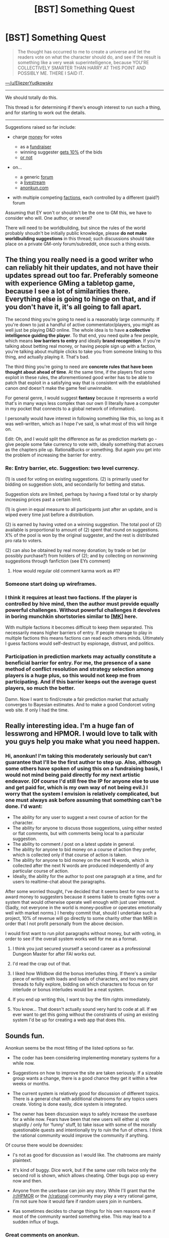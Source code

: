 #+TITLE: [BST] Something Quest

* [BST] Something Quest
:PROPERTIES:
:Author: Sonata_Green
:Score: 30
:DateUnix: 1424916808.0
:DateShort: 2015-Feb-26
:END:
#+begin_quote
  The thought has occurred to me to create a universe and let the readers vote on what the character should do, and see if the result is something like a very weak superintelligence, because YOU'RE COLLECTIVELY SMARTER THAN HARRY AT THIS POINT AND POSSIBLY ME. THERE I SAID IT.
#+end_quote

[[https://www.reddit.com/r/HPMOR/comments/2x0wua/chapter_110/covvuz1][---/u/EliezerYudkowsky]]

--------------

We should totally do this.

This thread is for determining if there's enough interest to run such a thing, and for starting to work out the details.

--------------

Suggestions raised so far include:

- charge [[https://www.reddit.com/r/HPMOR/comments/2x0wua/chapter_110/covvuz1][money]] for votes

  - as a [[https://www.reddit.com/r/HPMOR/comments/2x0wua/chapter_110/covwads][fundraiser]]
  - winning suggester [[https://www.reddit.com/r/HPMOR/comments/2x0wua/chapter_110/covx72d][gets 10%]] of the bids
  - [[https://www.reddit.com/r/HPMOR/comments/2x0wua/chapter_110/covwx67][or not]]

- on...

  - a generic [[https://www.reddit.com/r/HPMOR/comments/2x0wua/chapter_110/covwi1d][forum]]
  - a [[https://www.reddit.com/r/HPMOR/comments/2x0wua/chapter_110/covwek2][livestream]]
  - [[https://www.reddit.com/r/HPMOR/comments/2x0wua/chapter_110/covwp1z][anonkun.com]]

- with multiple competing [[https://www.reddit.com/r/HPMOR/comments/2x0wua/chapter_110/covyogz][factions]], each controlled by a different (paid?) forum

Assuming that EY won't or shouldn't be the one to GM this, we have to consider who will. One author, or several?

There will need to be worldbuilding, but since the rules of the world probably shoudn't be initially public knowledge, please *do not make worldbuilding suggestions* in this thread; such discussions should take place on a private GM-only forum/subreddit, once such a thing exists.


** The thing you really need is *a good writer* who can reliably hit their updates, and not have their updates spread out too far. Preferably someone with experience GMing a tabletop game, because I see a lot of similarities there. Everything else is going to hinge on that, and if you don't have it, it's all going to fall apart.

The second thing you're going to need is a reasonably large community. If you're down to just a handful of active commentator/players, you might as well just be playing D&D online. The whole idea is to have *a collective intelligence guiding the player*. To that end, you need quite a few people, which means *low barriers to entry* and ideally *brand recognition*. If you're talking about betting real money, or having people sign up with a faction, you're talking about multiple clicks to take you from someone linking to this thing, and actually playing it. That's bad.

The third thing you're going to need are *concrete rules that have been thought about ahead of time*. At the same time, if the players find some exploit in these rules, the aforementioned good writer has to be able to patch that exploit in a satisfying way that is consistent with the established canon /and/ doesn't make the game feel unwinnable.

For general genre, I would suggest *fantasy* because it represents a world that's in many ways less complex than our own (I literally have a computer in my pocket that connects to a global network of information).

I personally would have interest in following something like this, so long as it was well-written, which as I hope I've said, is what most of this will hinge on.

Edit: Oh, and I would split the difference as far as prediction markets go - give people some fake currency to vote with, ideally something that accrues as the chapters pile up. RationalBucks or something. But again you get into the problem of increasing the barrier for entry.
:PROPERTIES:
:Author: alexanderwales
:Score: 41
:DateUnix: 1424920794.0
:DateShort: 2015-Feb-26
:END:

*** Re: Entry barrier, etc. Suggestion: two level currency.

(1) is used for voting on existing suggestions. (2) is primarily used for bidding on suggestion slots, and secondarily for betting and status.

Suggestion slots are limited, perhaps by having a fixed total or by sharply increasing prices past a certain limit.

(1) is given in equal measure to all participants just after an update, and is wiped every time just before a distribution.

(2) is earned by having voted on a winning suggestion. The total pool of (2) available is proportional to amount of (2) spent that round on suggestions. X% of the pool is won by the original suggester, and the rest is distributed pro rata to voters.

(2) can also be obtained by real money donation; by trade or bet (or possibly purchase?) from holders of (2); and by collecting on nonwinning suggestions through fanfiction (see EYs comment)
:PROPERTIES:
:Score: 6
:DateUnix: 1424937218.0
:DateShort: 2015-Feb-26
:END:

**** How would regular old comment karma work as #1?
:PROPERTIES:
:Score: 2
:DateUnix: 1424982074.0
:DateShort: 2015-Feb-26
:END:


*** Someone start doing up wireframes.
:PROPERTIES:
:Author: traverseda
:Score: 3
:DateUnix: 1424923924.0
:DateShort: 2015-Feb-26
:END:


*** I think it requires at least two factions. If the player is controlled by hive mind, then the author must provide equally powerful challenges. Without powerful challenges it devolves in boring munchkin shortstories similar to [[https://www.reddit.com/r/rational/search?q=%5BMK%5D&restrict_sr=on&sort=relevance&t=all][[MK]]] here.

With multiple factions it becomes difficult to keep them separated. This necessarily means higher barriers of entry. If people manage to play in multiple factions this means factions can read each others minds. Ultimately I guess factions would self-destruct by espionage, distrust, and politics.
:PROPERTIES:
:Author: qznc
:Score: 3
:DateUnix: 1424941536.0
:DateShort: 2015-Feb-26
:END:


*** Participation in prediction markets may actually constitute a beneficial barrier for entry. For me, the presence of a sane method of conflict resolution and strategy selection among players is a huge plus, so this would not keep me from participating. And if this barrier keeps out the average quest players, so much the better.

Damn. Now I want to find/create a fair prediction market that actually converges to Bayesian estimates. And to make a good Condorcet voting web site. If only I had the time.
:PROPERTIES:
:Author: AugSphere
:Score: 3
:DateUnix: 1424945390.0
:DateShort: 2015-Feb-26
:END:


** Really interesting idea. I'm a huge fan of lesswrong and HPMOR. I would love to talk with you guys help you make what you need happen.
:PROPERTIES:
:Author: anonkun_kas
:Score: 13
:DateUnix: 1424959171.0
:DateShort: 2015-Feb-26
:END:

*** Hi, anonkun! I'm taking this moderately seriously but can't guarantee that I'll be the first author to step up. Also, although some others have spoken of using this on a fundraising basis, I would not mind being paid directly for my next artistic endeavor. (Of course I'd still free the IP for anyone else to use and get paid for, which is my own way of not being evil.) I worry that the system I envision is relatively complicated, but one must always ask before assuming that something can't be done. I'd want:

- The ability for any user to suggest a next course of action for the character.
- The ability for anyone to discuss those suggestions, using either nested or flat comments, but with comments being local to a particular suggestion.
- The ability to comment / post on a latest update in general.
- The ability for anyone to bid money on a course of action they prefer, which is collected only if that course of action is taken.
- The ability for anyone to bid money on the next N words, which is collected after the next N words are produced independently of any particular course of action.
- Ideally, the ability for the author to post one paragraph at a time, and for users to realtime-chat about the paragraphs.

After some worried thought, I've decided that it seems best for now not to award money to suggesters because it seems liable to create fights over a system that would otherwise operate well enough with just user interest. (Sadly, not everyone in the world is money-positive or operates emotionally well with market norms.) I hereby commit that, should I undertake such a project, 10% of revenue will go directly to some charity other than MIRI in order that I not profit personally from the above decision.

I would first want to run pilot paragraphs without money, but with voting, in order to see if the overall system works well for me as a format.
:PROPERTIES:
:Author: EliezerYudkowsky
:Score: 14
:DateUnix: 1424986457.0
:DateShort: 2015-Feb-27
:END:

**** I think you just secured yourself a second career as a professional Dungeon Master for after FAI works out.
:PROPERTIES:
:Score: 3
:DateUnix: 1425065472.0
:DateShort: 2015-Feb-27
:END:


**** I'd read the crap out of that.
:PROPERTIES:
:Author: alexanderwales
:Score: 3
:DateUnix: 1425100963.0
:DateShort: 2015-Feb-28
:END:


**** I liked how Wildbow did the bonus interludes thing. If there's a similar piece of writing with loads and loads of characters, and too many plot threads to fully explore, bidding on which characters to focus on for interlude or bonus interludes would be a neat system.
:PROPERTIES:
:Author: somnicule
:Score: 2
:DateUnix: 1425019397.0
:DateShort: 2015-Feb-27
:END:


**** If you end up writing this, I want to buy the film rights immediately.
:PROPERTIES:
:Author: HamillianActor
:Score: 2
:DateUnix: 1425057048.0
:DateShort: 2015-Feb-27
:END:


**** You know... That doesn't actually sound very hard to code at all. If we ever want to get this going without the constraints of using an existing system I'd be up for creating a web app that does this.
:PROPERTIES:
:Author: adad64
:Score: 2
:DateUnix: 1425080779.0
:DateShort: 2015-Feb-28
:END:


** Sounds fun.

Anonkun seems be the most fitting of the listed options so far.

- The coder has been considering implementing monetary systems for a while now.

- Suggestions on how to improve the site are taken seriously. If a sizeable group wants a change, there is a good chance they get it within a few weeks or months.

- The current system is relatively good for discussion of different topics. There is a general chat with additional chatrooms for any topics users create. Voting is done easily, dice system is integrated.

- The owner has been discussion ways to safely increase the userbase for a while now. Fears have been that new users will either a) vote stupidly / only for ‘funny' stuff, b) take issue with some of the morally questionable quests and intentionally try to ruin the fun of others. I think the rational community would improve the community if anything.

Of course there would be downsides:

- I's not as good for discussion as I would like. The chatrooms are mainly plaintext.

- It's kind of buggy. Dice work, but if the same user rolls twice only the second roll is shown, which allows cheating. Other bugs pop up every now and then.

- Anyone from the userbase can join any story. While I'll grant that the [[/r/HPMOR]] or the [[/r/rational]] community may play a very rational game, I'm not sure how it would fare if random users join in numbers.

- Kas sometimes decides to change things for his own reasons even if most of the community wanted something else. This may lead to a sudden influx of bugs.
:PROPERTIES:
:Author: torac
:Score: 7
:DateUnix: 1424941347.0
:DateShort: 2015-Feb-26
:END:

*** Great comments on anonkun.

Right now I'm mostly concerned about nailing the product market fit through user feedback, so I'm really open to changes.

We're testing out a new beta right now with a totally revamped discussion system. It's way better at discussions now. See changes here: [[http://anonkun.com/stories/new-beta/HvPosMFoNvkzmF3hh]]

The dice thing is also fixed in the beta.

The userbase question is really interesting. I think if you're really concerned about that you can temporarily set the story to be "unpublished". It'll still be visible and you can link it to rational communities without our broader community interfering. Once you get your footing and establish the rationalist culture you can publicize it.
:PROPERTIES:
:Author: anonkun_kas
:Score: 7
:DateUnix: 1424960234.0
:DateShort: 2015-Feb-26
:END:

**** I'll try out the new beta. Good to know the dice are fixed there. I think it was only 2 weeks or so ago when I did a bug report on that. (Though I don't know if I was the first to report that.)

Keeping the story unpublished for some time would work quite well to establish a baseline of appropriate player behaviour as well as a barrier of entry for low-effort posters. Good idea!

Of course we would still need to find a good, willing author with an interesting idea and a bit of time on their hands for the forseeable future...

Edit: Tried out the beta. Saw the mandatory comment feature. Will no longer use the beta.

Edit 2: Authors can now turn off mandatory comments.
:PROPERTIES:
:Author: torac
:Score: 6
:DateUnix: 1424962724.0
:DateShort: 2015-Feb-26
:END:


** u/OffColorCommentary:
#+begin_quote
  One author, or several?
#+end_quote

As [[/u/alexanderwales]] points out, this is similar to GMing a tabletop game. In my experience, the quality of my campaigns improved dramatically when I started giving more authorial power to my players. So what if we did that, and had everyone playing some part in it?

There are quite a lot of non-story-affecting details that could be farmed off to community voting. To use HP:MoR as an example, you could have brought large chunks of Draco's personality or Hogwarts lore to vote, or really most of the background details inherited from Rowling's work.

I don't know if being able to vote on both creative setting details and munchkin/rational decisions would cause problems for some readers. I'd be down for it, but I suspect I'm weirdly good at this sort of split.
:PROPERTIES:
:Author: OffColorCommentary
:Score: 5
:DateUnix: 1424993414.0
:DateShort: 2015-Feb-27
:END:


** [[http://forums.spacebattles.com/forums/story-debates-play-by-post-games.10/]]

This is already normal in many forums.

Wildbow, the author of Pact and Worm, is currently doing a PRT quest like this where you vote for their actions.

[[http://forums.spacebattles.com/threads/prt-department-sixty-four-thread-iii-worm-quest.310039/]]

I am currently doing a mother of learning version of this, where people have the option to vote for the actions of a character.

I'd prefer to do it with the free version.
:PROPERTIES:
:Author: Nepene
:Score: 11
:DateUnix: 1424959747.0
:DateShort: 2015-Feb-26
:END:

*** I first saw that kind of gaming on Spacebattles. Is there any other maybe even more prolific forum you could recommend?
:PROPERTIES:
:Author: Bowbreaker
:Score: 2
:DateUnix: 1425039380.0
:DateShort: 2015-Feb-27
:END:

**** - mspaforum. It's huge and there are hundreds upon hundreds of quests of every flavor. A story that was submitted here some days ago: [[http://mspaforums.com/showthread.php?46308-Deep-Rise-An-Illustrated-Xenofiction-Adventure]]

- forum.questionablequesting.com I only followed one story there and that one is long dead.

- boards.4chan.org/tg/catalog Filter by quest. Most of the stories are bad to mediocre, but there are some good ones if you keep looking.

- suptg is one archive for stories from /tg/. I can very much recommend Void Quest. It's been years since I read it, but I remember it being a pretty cool sci-fi story from the perspective a war-ship that finally managed to restart after 65k years of drifting in space: [[http://suptg.thisisnotatrueending.com/archive.html?searchall=void+quest]]

- Anonkun. Mentioned here several times. No story fitting the rational community comes to mind. The Reigns of Command has been fun. A lot of war, strategy, politicking etc. [[http://104.236.88.162/stories/top]]

I think that's all the relevant ones.
:PROPERTIES:
:Author: torac
:Score: 6
:DateUnix: 1425045470.0
:DateShort: 2015-Feb-27
:END:


*** The problem, of course, is that the PRT Quest provides expert proof of that old adage "The IQ of a committee is equal to the IQ of the dumbest member divided by the number of people on the committee." You have no idea how many times I wanted to throw my computer at a wall back when I still read that.

If we actually want an interesting rational fic to come out of this, we're gonna need a better system.
:PROPERTIES:
:Author: ExeteraAdams
:Score: 2
:DateUnix: 1425054324.0
:DateShort: 2015-Feb-27
:END:

**** I think it would probably be necessary to have actual experts.

Have various people assigned to various characters to dissect and analyse their motives and actions, produce regular reports. Have a group that strongly respected expert opinions. Regularly analyse goals and ideals.

Something more structured than popularity.
:PROPERTIES:
:Author: Nepene
:Score: 3
:DateUnix: 1425061065.0
:DateShort: 2015-Feb-27
:END:

***** u/NemkeKira:
#+begin_quote
  Something more structured than popularity.
#+end_quote

Harry gushed over the latest chapter of Shingeki no Kyojin. "Oh Eren-kun, I will keep you close to my kokoro until I can make you alive"
:PROPERTIES:
:Author: NemkeKira
:Score: 1
:DateUnix: 1425094801.0
:DateShort: 2015-Feb-28
:END:


**** I really think that anything with a built-in voting mechanism (e.g. Reddit, Anonkun) is going to mostly avoid that problem.
:PROPERTIES:
:Author: Sonata_Green
:Score: 2
:DateUnix: 1425080081.0
:DateShort: 2015-Feb-28
:END:


** I've actually been considering doing this. I am writing full time right now, so I would have no problem hitting my updates. People seem to have liked my writing on 2YE, so hopefully that works.

One thing people should be aware of, though: since I'm trying to write full time, I need to monetize. If I were being the DM on this full time, I would ask that people either throw a few bucks at my Patreon, or spread awareness of my for-sale works, or in some other way help me get closer to that hoped-for "writer who isn't starving" state.

As to what the topic might be -- I'd be happy to do things in the 2YE-verse, or in the new manapunk-verse that I will be starting shortly. Obviously, if people have other ideas that's fine too.
:PROPERTIES:
:Author: eaglejarl
:Score: 5
:DateUnix: 1424962708.0
:DateShort: 2015-Feb-26
:END:


** What the heck? Competing factions? Paid votes?

This kind of thing is standard fare across *many* roleplaying/scifi/fantasy/anime message boards, all done organically within the board.

If you want to do this, just go ahead and start it and let people take part as they discover it.
:PROPERTIES:
:Author: comport
:Score: 7
:DateUnix: 1424946883.0
:DateShort: 2015-Feb-26
:END:


** I assume y'all have heard of the [[http://forums.spacebattles.com/threads/prt-department-sixty-four-worm-quest.283888/][Worm PRT Quest]] that Wildbow himself GMs?

It is on a hiatus at the moment but Wildbow says he'll pick it up again at some time. Still an awesome read so far. And a har game too.
:PROPERTIES:
:Author: Bowbreaker
:Score: 3
:DateUnix: 1425039318.0
:DateShort: 2015-Feb-27
:END:
